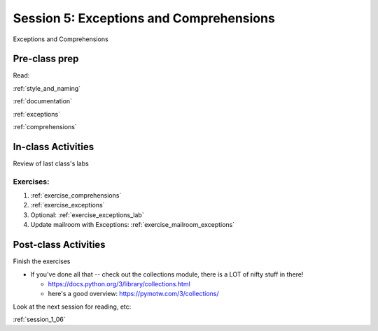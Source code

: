 .. _session_1_05:

########################################
Session 5: Exceptions and Comprehensions
########################################

Exceptions and Comprehensions

Pre-class prep
==============

Read:

:ref:`style_and_naming`

:ref:`documentation`

:ref:`exceptions`

:ref:`comprehensions`


In-class Activities
===================

Review of last class's labs

Exercises:
----------

1. :ref:`exercise_comprehensions`

2. :ref:`exercise_exceptions`

3. Optional: :ref:`exercise_exceptions_lab`

4. Update mailroom with Exceptions: :ref:`exercise_mailroom_exceptions`


Post-class Activities
=====================

Finish the exercises

* If you've done all that -- check out the collections module, there is a LOT of nifty stuff in there!

  - https://docs.python.org/3/library/collections.html

  - here's a good overview: https://pymotw.com/3/collections/

Look at the next session for reading, etc:

:ref:`session_1_06`



